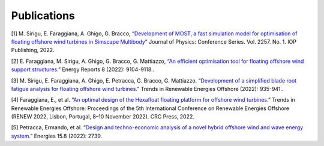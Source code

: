 .. _most-publications:

Publications
============
.. TODO - enter any MOST theses, publications here. This is a historical list, whereas the release_notes only contains the most recent citation

[1] M. Sirigu, E. Faraggiana, A. Ghigo, G. Bracco, “`Development of MOST, a fast simulation model for optimisation of floating offshore wind turbines in Simscape Multibody <https://iopscience.iop.org/article/10.1088/1742-6596/2257/1/012003/pdf>`_” Journal of Physics: Conference Series. Vol. 2257. No. 1. IOP Publishing, 2022.   

[2] E. Faraggiana, M. Sirigu, A. Ghigo, G. Bracco, G. Mattiazzo, “`An efficient optimisation tool for floating offshore wind support structures. <https://www.sciencedirect.com/science/article/pii/S2352484722013014>`_” Energy Reports 8 (2022): 9104-9118..    

[3] M. Sirigu, E. Faraggiana, A. Ghigo, E. Petracca, G. Bracco, G. Mattiazzo. “`Development of a simplified blade root fatigue analysis for floating offshore wind turbines. <https://www.researchgate.net/profile/Massimo-Sirigu-3/publication/364138781_Development_of_a_simplified_blade_root_fatigue_analysis_for_floating_offshore_wind_turbines/links/637ea1d554eb5f547cfb8b58/Development-of-a-simplified-blade-root-fatigue-analysis-for-floating-offshore-wind-turbines.pdf>`_” Trends in Renewable Energies Offshore (2022): 935-941..

[4] Faraggiana, E., et al. “`An optimal design of the Hexafloat floating platform for offshore wind turbines. <https://www.researchgate.net/publication/364135326_An_optimal_design_of_the_Hexafloat_floating_platform_for_offshore_wind_turbines>`_” Trends in Renewable Energies Offshore: Proceedings of the 5th International Conference on Renewable Energies Offshore (RENEW 2022, Lisbon, Portugal, 8–10 November 2022). CRC Press, 2022.

[5] Petracca, Ermando, et al. “`Design and techno-economic analysis of a novel hybrid offshore wind and wave energy system. <https://www.mdpi.com/1996-1073/15/8/2739>`_” Energies 15.8 (2022): 2739.
